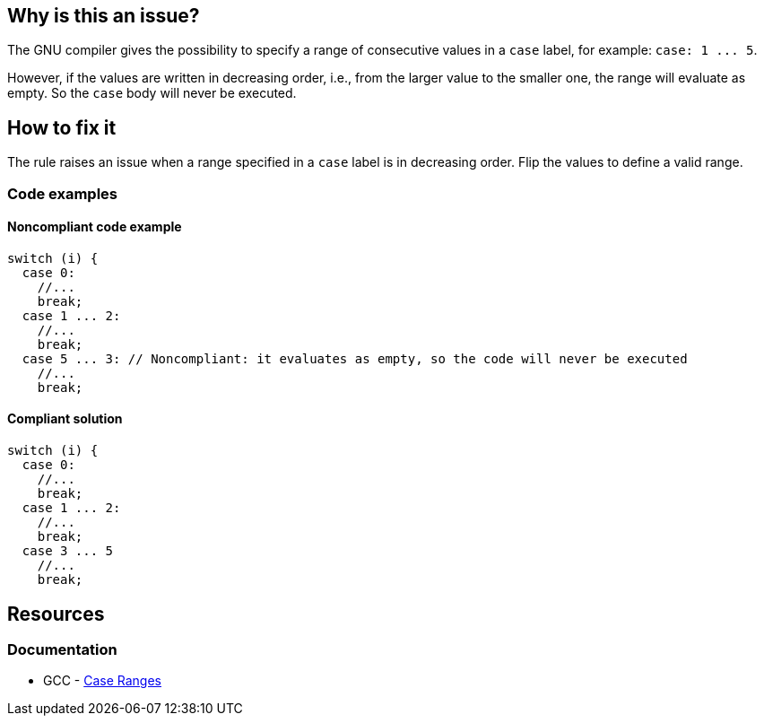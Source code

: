 == Why is this an issue?

The GNU compiler gives the possibility to specify a range of consecutive values in a `case` label, for example: `+case: 1 ... 5+`.

However, if the values are written in decreasing order, i.e., from the larger value to the smaller one, the range will evaluate as empty. So the `case` body will never be executed.

== How to fix it

The rule raises an issue when a range specified in a `case` label is in decreasing order. Flip the values to define a valid range.

=== Code examples

==== Noncompliant code example

[source,cpp,diff-id=1,diff-type=noncompliant]
----
switch (i) {
  case 0: 
    //...
    break;
  case 1 ... 2:
    //...
    break;
  case 5 ... 3: // Noncompliant: it evaluates as empty, so the code will never be executed
    //...
    break;
----

==== Compliant solution

[source,cpp,diff-id=1,diff-type=compliant]
----
switch (i) {
  case 0: 
    //...
    break;
  case 1 ... 2:
    //...
    break;
  case 3 ... 5
    //...
    break;
----

== Resources

=== Documentation

* GCC - https://gcc.gnu.org/onlinedocs/gcc/Case-Ranges.html[Case Ranges]


ifdef::env-github,rspecator-view[]

'''
== Implementation Specification
(visible only on this page)

=== Message

Reverse or otherwise refactor this range; it doesn't match any value.


=== Highlighting

``++x...y++``


endif::env-github,rspecator-view[]
